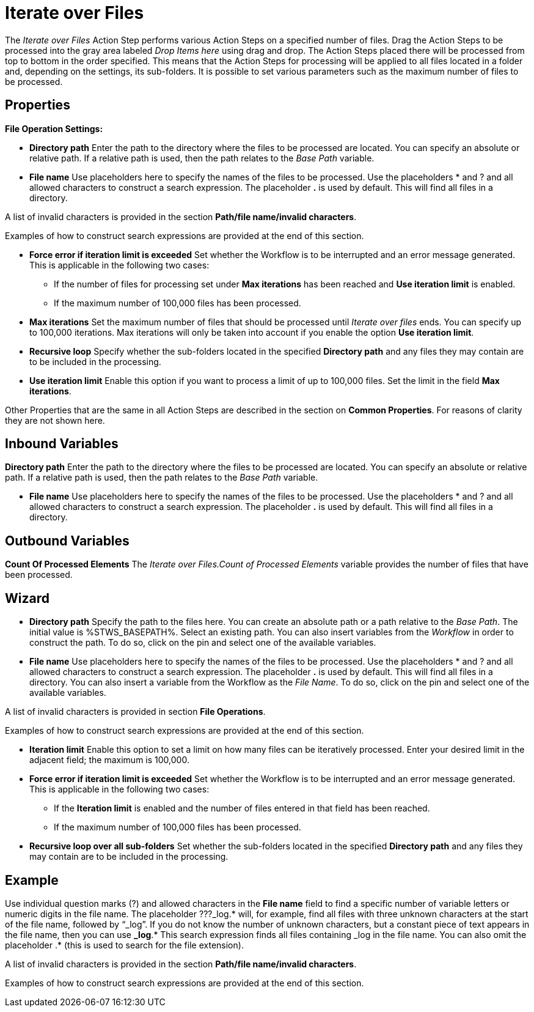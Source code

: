 

= Iterate over Files

The _Iterate over Files_ Action Step performs various Action Steps on a
specified number of files. Drag the Action Steps to be processed into
the gray area labeled _Drop Items here_ using drag and drop. The Action
Steps placed there will be processed from top to bottom in the order
specified. This means that the Action Steps for processing will be
applied to all files located in a folder and, depending on the settings,
its sub-folders. It is possible to set various parameters such as the
maximum number of files to be processed.

== Properties

*File Operation Settings:*

* *Directory path*
Enter the path to the directory where the files to be processed are
located. You can specify an absolute or relative path. If a relative
path is used, then the path relates to the _Base Path_ variable.
* *File name* Use placeholders here to specify the names of the files to
be processed. Use the placeholders * and ? and all allowed characters to
construct a search expression. The placeholder *.* is used by default.
This will find all files in a directory.

A list of invalid characters is provided in the section
*Path/file name/invalid characters*.

Examples of how to construct search expressions are provided at the end
of this section.

* *Force error if iteration limit is exceeded* Set whether the Workflow
is to be interrupted and an error message generated. This is applicable
in the following two cases:
** If the number of files for processing set under *Max iterations* has
been reached and *Use iteration limit* is enabled.
** If the maximum number of 100,000 files has been processed.
* *Max iterations* Set the maximum number of files that should be
processed until _Iterate over files_ ends. You can specify up to 100,000
iterations. Max iterations will only be taken into account if you enable
the option *Use iteration limit*.
* *Recursive loop* Specify whether the sub-folders located in the
specified *Directory path* and any files they may contain are to be
included in the processing.
* *Use iteration limit* Enable this option if you want to process a
limit of up to 100,000 files. Set the limit in the field *Max
iterations*.

Other Properties that are the same in all Action Steps are described in
the section on *Common Properties*. For reasons of
clarity they are not shown here.

== Inbound Variables

*Directory path*
Enter the path to the directory where the files to be processed are
located. You can specify an absolute or relative path. If a relative
path is used, then the path relates to the _Base Path_ variable.

* *File name* Use placeholders here to specify the names of the files to
be processed. Use the placeholders * and ? and all allowed characters to
construct a search expression. The placeholder *.* is used by default.
This will find all files in a directory.

== Outbound Variables

*Count Of Processed Elements* The _Iterate over Files.Count of Processed
Elements_ variable provides the number of files that have been
processed.

== Wizard

* *Directory path* Specify the path to the files here. You can create an
absolute path or a path relative to the _Base Path_.
//using the image:media\image1.png[image,width=175,height=22] and
//image:media\image2.png[image,width=129,height=22] buttons.
The initial
value is %STWS_BASEPATH%. Select an existing path.
//using the image:media\image3.png[image,width=20,height=20] button.
You can also
insert variables from the _Workflow_ in order to construct the path. To
do so, click on the pin and select one of the available variables.
////
More information about the environment variables (Insert Environment
Variable) and script variables (Insert Script Variable) can be found in
the section *Settings*.
////

* *File name* Use placeholders here to specify the names of the files to
be processed. Use the placeholders * and ? and all allowed characters to
construct a search expression. The placeholder *.* is used by default.
This will find all files in a directory. You can also insert a variable
from the Workflow as the _File Name_. To do so, click on the pin and
select one of the available variables.

A list of invalid characters is provided in section
*File Operations*.

Examples of how to construct search expressions are provided at the end
of this section.

* *Iteration limit* Enable this option to set a limit on how many
files can be iteratively processed. Enter your desired limit in the
adjacent field; the maximum is 100,000.
* *Force error if iteration limit is exceeded* Set whether the Workflow
is to be interrupted and an error message generated. This is applicable
in the following two cases:
** If the *Iteration limit* is enabled and the number of files entered
in that field has been reached.
** If the maximum number of 100,000 files has been processed.
* *Recursive loop over all sub-folders* Set whether the sub-folders
located in the specified *Directory path* and any files they may contain
are to be included in the processing.

== Example

Use individual question marks (?) and allowed characters in the *File
name* field to find a specific number of variable letters or numeric
digits in the file name. The placeholder ???_log.* will, for example,
find all files with three unknown characters at the start of the file
name, followed by “_log”. If you do not know the number of unknown
characters, but a constant piece of text appears in the file name, then
you can use *_log*.* This search expression finds all files containing
_log in the file name. You can also omit the placeholder .* (this is
used to search for the file extension).

A list of invalid characters is provided in the section
*Path/file name/invalid characters*.

Examples of how to construct search expressions are provided at the end
of this section.
